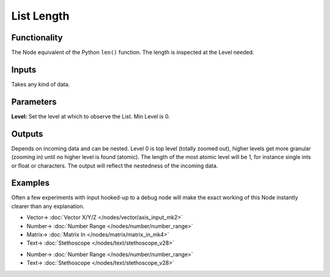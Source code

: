 List Length
===========

.. image:: https://user-images.githubusercontent.com/14288520/187519011-8e55b053-801f-43f1-9d45-727a11633ca1.png
  :target: https://user-images.githubusercontent.com/14288520/187519011-8e55b053-801f-43f1-9d45-727a11633ca1.png

Functionality
-------------

The Node equivalent of the Python ``len()`` function. The length is inspected at the Level needed.

Inputs
------

Takes any kind of data.

Parameters
----------

**Level:** Set the level at which to observe the List. Min Level is 0.

Outputs
-------

Depends on incoming data and can be nested. Level 0 is top level (totally zoomed out), higher levels get more granular (zooming in) until no higher level is found (atomic). The length of the most atomic level will be 1, for instance single ints or float or characters. The output will reflect the nestedness of the incoming data.


Examples
--------

Often a few experiments with input hooked-up to a debug node will make the exact working of this Node instantly clearer than any explanation. 

.. image:: https://user-images.githubusercontent.com/14288520/187696438-05bf888a-086e-4a49-a6e6-0752ce3ef475.png
  :alt: ListLengthDemo1.PNG
  :target: https://user-images.githubusercontent.com/14288520/187696438-05bf888a-086e-4a49-a6e6-0752ce3ef475.png

* Vector-> :doc:`Vector X/Y/Z </nodes/vector/axis_input_mk2>`
* Number-> :doc:`Number Range </nodes/number/number_range>`
* Matrix-> :doc:`Matrix In </nodes/matrix/matrix_in_mk4>`
* Text-> :doc:`Stethoscope </nodes/text/stethoscope_v28>`

.. image:: https://user-images.githubusercontent.com/14288520/187696469-0fba9dff-0423-406c-9a19-7ef0d607d996.png
  :alt: ListLengthDemo2.PNG
  :target: https://user-images.githubusercontent.com/14288520/187696469-0fba9dff-0423-406c-9a19-7ef0d607d996.png

* Number-> :doc:`Number Range </nodes/number/number_range>`
* Text-> :doc:`Stethoscope </nodes/text/stethoscope_v28>`